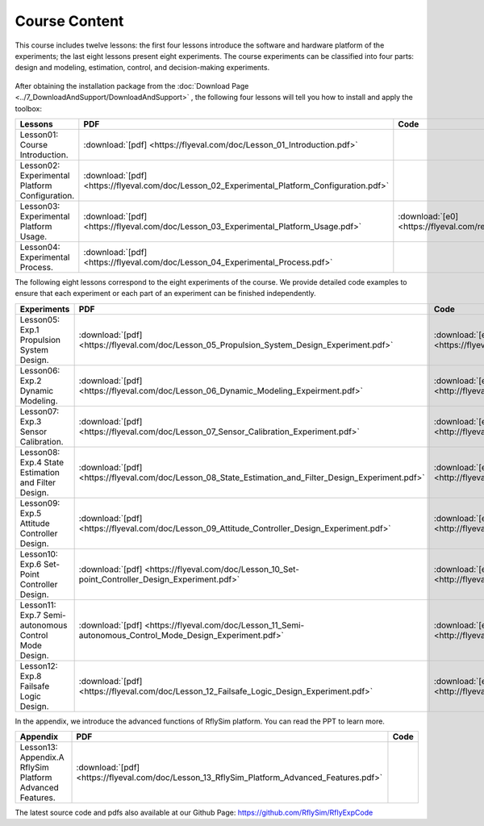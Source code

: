 =============================
Course Content
=============================

This course includes twelve lessons: the first four lessons introduce the software and hardware platform of the experiments; the last eight lessons present eight experiments. The course experiments can be classified into four parts: design and modeling, estimation, control, and decision-making experiments.

    .. figure:: /images/Course3.jpg
        :align: center

After obtaining the installation package from the :doc:`Download Page <../7_DownloadAndSupport/DownloadAndSupport>` , the following four lessons will tell you how to install and apply the toolbox:


================================================ ==================================================================================================== ==========================================================
Lessons                                               PDF                                                                                                   Code
================================================ ==================================================================================================== ==========================================================
Lesson01: Course Introduction.                   :download:`[pdf] <https://flyeval.com/doc/Lesson_01_Introduction.pdf>`                                
Lesson02: Experimental Platform Configuration.   :download:`[pdf] <https://flyeval.com/doc/Lesson_02_Experimental_Platform_Configuration.pdf>`         
Lesson03: Experimental Platform Usage.           :download:`[pdf] <https://flyeval.com/doc/Lesson_03_Experimental_Platform_Usage.pdf>`                 :download:`[e0] <https://flyeval.com/res/e0.zip>` 
Lesson04: Experimental Process.                  :download:`[pdf] <https://flyeval.com/doc/Lesson_04_Experimental_Process.pdf>`                        
================================================ ==================================================================================================== ==========================================================


The following eight lessons correspond to the eight experiments of the course. We provide detailed code examples to ensure that each experiment or each part of an experiment can be finished independently.

======================================================= ======================================================================================================== ==========================================================
Experiments                                              PDF                                                                                                      Code
======================================================= ======================================================================================================== ==========================================================
Lesson05: Exp.1 Propulsion System Design.               :download:`[pdf] <https://flyeval.com/doc/Lesson_05_Propulsion_System_Design_Experiment.pdf>`            :download:`[e1] <https://flyeval.com/res/e1.zip>`
Lesson06: Exp.2 Dynamic Modeling.                       :download:`[pdf] <https://flyeval.com/doc/Lesson_06_Dynamic_Modeling_Expeirment.pdf>`                    :download:`[e2] <http://flyeval.cn/res/e2.zip>` 
Lesson07: Exp.3 Sensor Calibration.                     :download:`[pdf] <https://flyeval.com/doc/Lesson_07_Sensor_Calibration_Experiment.pdf>`                  :download:`[e3] <http://flyeval.cn/res/e3.zip>`
Lesson08: Exp.4 State Estimation and Filter Design.     :download:`[pdf] <https://flyeval.com/doc/Lesson_08_State_Estimation_and_Filter_Design_Experiment.pdf>`  :download:`[e4] <http://flyeval.cn/res/e4.zip>`
Lesson09: Exp.5 Attitude Controller Design.             :download:`[pdf] <https://flyeval.com/doc/Lesson_09_Attitude_Controller_Design_Experiment.pdf>`          :download:`[e5] <http://flyeval.cn/res/e5.zip>`
Lesson10: Exp.6 Set-Point Controller Design.            :download:`[pdf] <https://flyeval.com/doc/Lesson_10_Set-point_Controller_Design_Experiment.pdf>`         :download:`[e6] <http://flyeval.cn/res/e6.zip>`
Lesson11: Exp.7 Semi-autonomous Control Mode Design.    :download:`[pdf] <https://flyeval.com/doc/Lesson_11_Semi-autonomous_Control_Mode_Design_Experiment.pdf>` :download:`[e7] <http://flyeval.cn/res/e7.zip>`
Lesson12: Exp.8 Failsafe Logic Design.                  :download:`[pdf] <https://flyeval.com/doc/Lesson_12_Failsafe_Logic_Design_Experiment.pdf>`               :download:`[e8] <http://flyeval.cn/res/e8.zip>`
======================================================= ======================================================================================================== ==========================================================

In the appendix, we introduce the advanced functions of RflySim platform. You can read the PPT to learn more.

========================================================= ======================================================================================================== ==========================================================
Appendix                                                   PDF                                                                                                      Code
========================================================= ======================================================================================================== ==========================================================
Lesson13: Appendix.A RflySim Platform Advanced Features.  :download:`[pdf] <https://flyeval.com/doc/Lesson_13_RflySim_Platform_Advanced_Features.pdf>`              
========================================================= ======================================================================================================== ==========================================================

The latest source code and pdfs also available at our Github Page: https://github.com/RflySim/RflyExpCode
